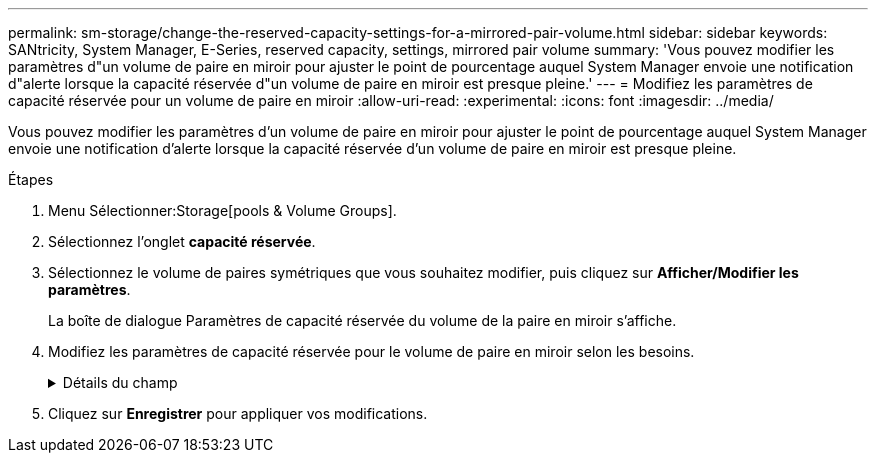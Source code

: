 ---
permalink: sm-storage/change-the-reserved-capacity-settings-for-a-mirrored-pair-volume.html 
sidebar: sidebar 
keywords: SANtricity, System Manager, E-Series, reserved capacity, settings, mirrored pair volume 
summary: 'Vous pouvez modifier les paramètres d"un volume de paire en miroir pour ajuster le point de pourcentage auquel System Manager envoie une notification d"alerte lorsque la capacité réservée d"un volume de paire en miroir est presque pleine.' 
---
= Modifiez les paramètres de capacité réservée pour un volume de paire en miroir
:allow-uri-read: 
:experimental: 
:icons: font
:imagesdir: ../media/


[role="lead"]
Vous pouvez modifier les paramètres d'un volume de paire en miroir pour ajuster le point de pourcentage auquel System Manager envoie une notification d'alerte lorsque la capacité réservée d'un volume de paire en miroir est presque pleine.

.Étapes
. Menu Sélectionner:Storage[pools & Volume Groups].
. Sélectionnez l'onglet *capacité réservée*.
. Sélectionnez le volume de paires symétriques que vous souhaitez modifier, puis cliquez sur *Afficher/Modifier les paramètres*.
+
La boîte de dialogue Paramètres de capacité réservée du volume de la paire en miroir s'affiche.

. Modifiez les paramètres de capacité réservée pour le volume de paire en miroir selon les besoins.
+
.Détails du champ
[%collapsible]
====
[cols="25h,~"]
|===
| Réglage | Description 


 a| 
M'avertir lorsque...
 a| 
Utilisez la boîte à plateau pour régler le point de pourcentage auquel System Manager envoie une notification d'alerte lorsque la capacité réservée d'une paire en miroir est presque pleine.

Lorsque la capacité réservée de la paire en miroir dépasse le seuil spécifié, System Manager envoie une alerte et vous permet d'augmenter la capacité réservée.


NOTE: La modification du paramètre alerte pour une paire symétrique modifie le paramètre alerte pour toutes les paires symétriques appartenant au même groupe de cohérence miroir.

|===
====
. Cliquez sur *Enregistrer* pour appliquer vos modifications.

